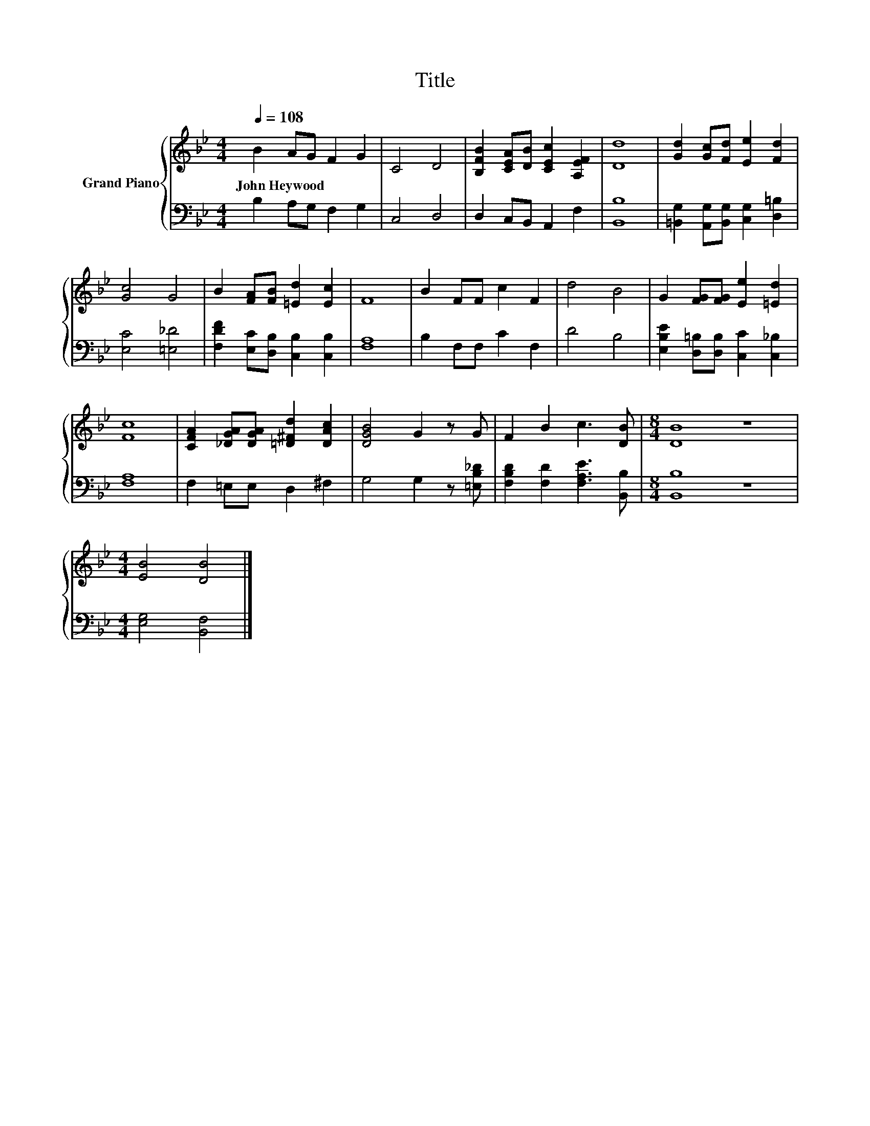 X:1
T:Title
%%score { 1 | 2 }
L:1/8
Q:1/4=108
M:4/4
K:Bb
V:1 treble nm="Grand Piano"
V:2 bass 
V:1
 B2 AG F2 G2 | C4 D4 | [B,FB]2 [CEA][DB] [CEc]2 [A,EF]2 | [Dd]8 | [Gd]2 [Gc][Fd] [Ee]2 [Fd]2 | %5
w: John~Heywood * * * *|||||
 [Gc]4 G4 | B2 [FA][FB] [=Ed]2 [Ec]2 | F8 | B2 FF c2 F2 | d4 B4 | G2 [FG][FG] [Ee]2 [=Ed]2 | %11
w: ||||||
 [Fc]8 | [CFA]2 [_DGA][DGA] [=D^Fd]2 [DAc]2 | [DGB]4 G2 z G | F2 B2 c3 [DB] |[M:8/4] [DB]8 z8 | %16
w: |||||
[M:4/4] [EB]4 [DB]4 |] %17
w: |
V:2
 B,2 A,G, F,2 G,2 | C,4 D,4 | D,2 C,B,, A,,2 F,2 | [B,,B,]8 | %4
 [=B,,G,]2 [A,,G,][B,,G,] [C,G,]2 [D,=B,]2 | [E,C]4 [=E,_D]4 | %6
 [F,DF]2 [E,C][D,B,] [C,B,]2 [C,B,]2 | [F,A,]8 | B,2 F,F, C2 F,2 | D4 B,4 | %10
 [E,B,E]2 [D,=B,][D,B,] [C,C]2 [C,_B,]2 | [F,A,]8 | F,2 =E,E, D,2 ^F,2 | G,4 G,2 z [=E,B,_D] | %14
 [F,B,D]2 [F,D]2 [F,A,E]3 [B,,B,] |[M:8/4] [B,,B,]8 z8 |[M:4/4] [E,G,]4 [B,,F,]4 |] %17

